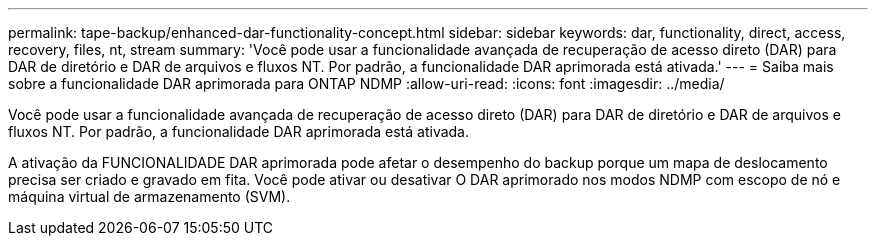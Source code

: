 ---
permalink: tape-backup/enhanced-dar-functionality-concept.html 
sidebar: sidebar 
keywords: dar, functionality, direct, access, recovery, files, nt, stream 
summary: 'Você pode usar a funcionalidade avançada de recuperação de acesso direto (DAR) para DAR de diretório e DAR de arquivos e fluxos NT. Por padrão, a funcionalidade DAR aprimorada está ativada.' 
---
= Saiba mais sobre a funcionalidade DAR aprimorada para ONTAP NDMP
:allow-uri-read: 
:icons: font
:imagesdir: ../media/


[role="lead"]
Você pode usar a funcionalidade avançada de recuperação de acesso direto (DAR) para DAR de diretório e DAR de arquivos e fluxos NT. Por padrão, a funcionalidade DAR aprimorada está ativada.

A ativação da FUNCIONALIDADE DAR aprimorada pode afetar o desempenho do backup porque um mapa de deslocamento precisa ser criado e gravado em fita. Você pode ativar ou desativar O DAR aprimorado nos modos NDMP com escopo de nó e máquina virtual de armazenamento (SVM).
